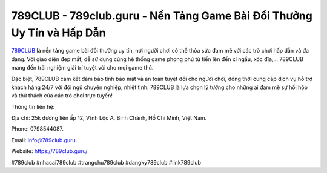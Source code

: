 789CLUB - 789club.guru - Nền Tảng Game Bài Đổi Thưởng Uy Tín và Hấp Dẫn
===================================

`789CLUB <https://789club.guru/>`_ là nền tảng game bài đổi thưởng uy tín, nơi người chơi có thể thỏa sức đam mê với các trò chơi hấp dẫn và đa dạng. Với giao diện đẹp mắt, dễ sử dụng cùng hệ thống game phong phú từ tiến lên đến xí ngầu, xóc đĩa,... 789CLUB mang đến trải nghiệm giải trí tuyệt vời cho mọi game thủ. 

Đặc biệt, 789CLUB cam kết đảm bảo tính bảo mật và an toàn tuyệt đối cho người chơi, đồng thời cung cấp dịch vụ hỗ trợ khách hàng 24/7 với đội ngũ chuyên nghiệp, nhiệt tình. 789CLUB là lựa chọn lý tưởng cho những ai đam mê sự hồi hộp và thử thách của các trò chơi trực tuyến!

Thông tin liên hệ: 

Địa chỉ: 25k đường liên ấp 12, Vĩnh Lộc A, Bình Chánh, Hồ Chí Minh, Việt Nam. 

Phone: 0798544087. 

Email: info@789club.guru. 

Website: https://789club.guru/

#789club #nhacai789club #trangchu789club #dangky789club #link789club
